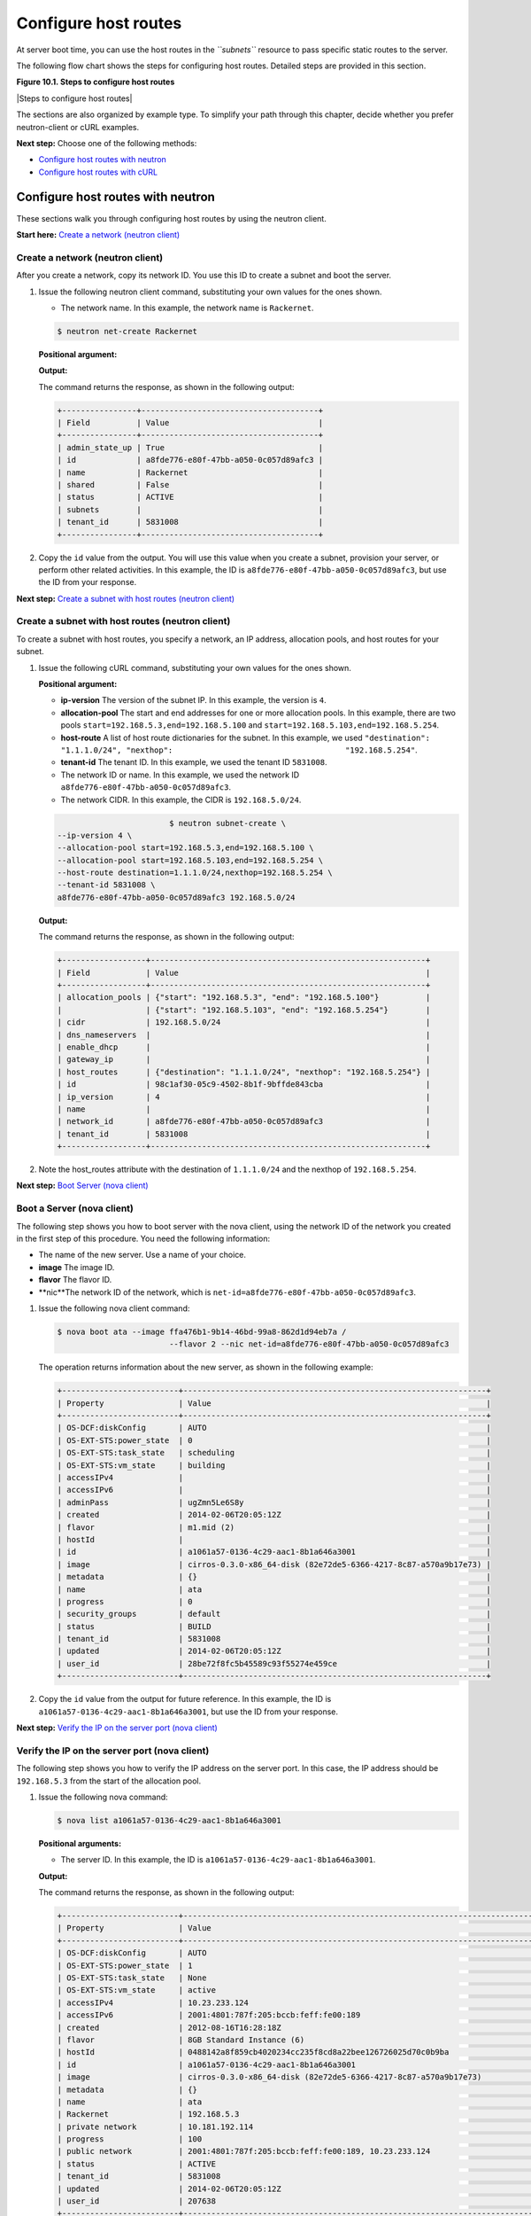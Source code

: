 =====================
Configure host routes
=====================

At server boot time, you can use the host routes in the *``subnets``*
resource to pass specific static routes to the server.

The following flow chart shows the steps for configuring host routes.
Detailed steps are provided in this section.

**Figure 10.1. Steps to configure host routes**

|Steps to configure host routes|

The sections are also organized by example type. To simplify your path
through this chapter, decide whether you prefer neutron-client or cURL
examples.

**Next step:** Choose one of the following methods:

-  `Configure host routes with neutron <chr_neutron_neutron.html>`__

-  `Configure host routes with cURL <chr_neutron_curl.html>`__

Configure host routes with neutron
----------------------------------

These sections walk you through configuring host routes by using the
neutron client.

**Start here:** `Create a network (neutron
client) <neutron_create_network_chr_neutron.html>`__

Create a network (neutron client)
~~~~~~~~~~~~~~~~~~~~~~~~~~~~~~~~~

After you create a network, copy its network ID. You use this ID to
create a subnet and boot the server.

#. Issue the following neutron client command, substituting your own
   values for the ones shown.

   -  The network name. In this example, the network name is
      ``Rackernet``.

   .. code::  

      $ neutron net-create Rackernet

   **Positional argument:**

   **Output:**

   The command returns the response, as shown in the following output:

   .. code::  

       +----------------+--------------------------------------+
       | Field          | Value                                |
       +----------------+--------------------------------------+
       | admin_state_up | True                                 |
       | id             | a8fde776-e80f-47bb-a050-0c057d89afc3 |
       | name           | Rackernet                            |
       | shared         | False                                |
       | status         | ACTIVE                               |
       | subnets        |                                      |
       | tenant_id      | 5831008                              |
       +----------------+--------------------------------------+

#. Copy the ``id`` value from the output. You will use this value when
   you create a subnet, provision your server, or perform other related
   activities. In this example, the ID is
   ``a8fde776-e80f-47bb-a050-0c057d89afc3``, but use the ID from your
   response.

**Next step:** `Create a subnet with host routes (neutron
client) <neutron_create_subnet_chr_neutron.html>`__

Create a subnet with host routes (neutron client)
~~~~~~~~~~~~~~~~~~~~~~~~~~~~~~~~~~~~~~~~~~~~~~~~~

To create a subnet with host routes, you specify a network, an IP
address, allocation pools, and host routes for your subnet.

#. Issue the following cURL command, substituting your own values for
   the ones shown.

   **Positional argument:**

   -  **ip-version** The version of the subnet IP. In this example, the
      version is ``4``.

   -  **allocation-pool** The start and end addresses for one or more
      allocation pools. In this example, there are two pools
      ``start=192.168.5.3,end=192.168.5.100`` and
      ``start=192.168.5.103,end=192.168.5.254``.

   -  **host-route** A list of host route dictionaries for the subnet.
      In this example, we used
      ``"destination": "1.1.1.0/24", "nexthop":                                     "192.168.5.254"``.

   -  **tenant-id** The tenant ID. In this example, we used the tenant
      ID ``5831008``.

   -  The network ID or name. In this example, we used the network ID
      ``a8fde776-e80f-47bb-a050-0c057d89afc3``.

   -  The network CIDR. In this example, the CIDR is ``192.168.5.0/24``.

   .. code::  

                                   $ neutron subnet-create \
           --ip-version 4 \
           --allocation-pool start=192.168.5.3,end=192.168.5.100 \
           --allocation-pool start=192.168.5.103,end=192.168.5.254 \
           --host-route destination=1.1.1.0/24,nexthop=192.168.5.254 \
           --tenant-id 5831008 \
           a8fde776-e80f-47bb-a050-0c057d89afc3 192.168.5.0/24

   **Output:**

   The command returns the response, as shown in the following output:

   .. code::  

       +------------------+-----------------------------------------------------------+
       | Field            | Value                                                     |
       +------------------+-----------------------------------------------------------+
       | allocation_pools | {"start": "192.168.5.3", "end": "192.168.5.100"}          |
       |                  | {"start": "192.168.5.103", "end": "192.168.5.254"}        |
       | cidr             | 192.168.5.0/24                                            |
       | dns_nameservers  |                                                           |
       | enable_dhcp      |                                                           |
       | gateway_ip       |                                                           |
       | host_routes      | {"destination": "1.1.1.0/24", "nexthop": "192.168.5.254"} |
       | id               | 98c1af30-05c9-4502-8b1f-9bffde843cba                      |
       | ip_version       | 4                                                         |
       | name             |                                                           |
       | network_id       | a8fde776-e80f-47bb-a050-0c057d89afc3                      |
       | tenant_id        | 5831008                                                   |
       +------------------+-----------------------------------------------------------+

#. Note the host\_routes attribute with the destination of
   ``1.1.1.0/24`` and the nexthop of ``192.168.5.254``.

**Next step:** `Boot Server (nova
client) <neutron_boot_server_chr_nova.html>`__

Boot a Server (nova client)
~~~~~~~~~~~~~~~~~~~~~~~~~~~

The following step shows you how to boot server with the nova client,
using the network ID of the network you created in the first step of
this procedure. You need the following information:

-  The name of the new server. Use a name of your choice.

-  **image** The image ID.

-  **flavor** The flavor ID.

-  **nic**The network ID of the network, which is
   ``net-id=a8fde776-e80f-47bb-a050-0c057d89afc3``.

#. Issue the following nova client command:

   .. code::  

       $ nova boot ata --image ffa476b1-9b14-46bd-99a8-862d1d94eb7a /
                               --flavor 2 --nic net-id=a8fde776-e80f-47bb-a050-0c057d89afc3

   The operation returns information about the new server, as shown in
   the following example:

   .. code::  

       +-------------------------+-----------------------------------------------------------------+
       | Property                | Value                                                           |
       +-------------------------+-----------------------------------------------------------------+
       | OS-DCF:diskConfig       | AUTO                                                            |
       | OS-EXT-STS:power_state  | 0                                                               |
       | OS-EXT-STS:task_state   | scheduling                                                      |
       | OS-EXT-STS:vm_state     | building                                                        |
       | accessIPv4              |                                                                 |
       | accessIPv6              |                                                                 |
       | adminPass               | ugZmn5Le6S8y                                                    |
       | created                 | 2014-02-06T20:05:12Z                                            |
       | flavor                  | m1.mid (2)                                                      |
       | hostId                  |                                                                 |
       | id                      | a1061a57-0136-4c29-aac1-8b1a646a3001                            |
       | image                   | cirros-0.3.0-x86_64-disk (82e72de5-6366-4217-8c87-a570a9b17e73) |
       | metadata                | {}                                                              |
       | name                    | ata                                                             |
       | progress                | 0                                                               |
       | security_groups         | default                                                         |
       | status                  | BUILD                                                           |
       | tenant_id               | 5831008                                                         |
       | updated                 | 2014-02-06T20:05:12Z                                            |
       | user_id                 | 28be72f8fc5b45589c93f55274e459ce                                |
       +-------------------------+-----------------------------------------------------------------+

#. Copy the ``id`` value from the output for future reference. In this
   example, the ID is ``a1061a57-0136-4c29-aac1-8b1a646a3001``, but use
   the ID from your response.

**Next step:** `Verify the IP on the server port (nova
client) <neutron_verify_ip_chr_nova.html>`__

Verify the IP on the server port (nova client)
~~~~~~~~~~~~~~~~~~~~~~~~~~~~~~~~~~~~~~~~~~~~~~

The following step shows you how to verify the IP address on the server
port. In this case, the IP address should be ``192.168.5.3`` from the
start of the allocation pool.

#. Issue the following nova command:

   .. code::  

       $ nova list a1061a57-0136-4c29-aac1-8b1a646a3001

   **Positional arguments:**

   -  The server ID. In this example, the ID is
      ``a1061a57-0136-4c29-aac1-8b1a646a3001``.

   **Output:**

   The command returns the response, as shown in the following output:

   .. code::  

       +-------------------------+------------------------------------------------------------------------------------+
       | Property                | Value                                                                              |
       +-------------------------+------------------------------------------------------------------------------------+
       | OS-DCF:diskConfig       | AUTO                                                                               |
       | OS-EXT-STS:power_state  | 1                                                                                  |
       | OS-EXT-STS:task_state   | None                                                                               |
       | OS-EXT-STS:vm_state     | active                                                                             |
       | accessIPv4              | 10.23.233.124                                                                      |
       | accessIPv6              | 2001:4801:787f:205:bccb:feff:fe00:189                                              |
       | created                 | 2012-08-16T16:28:18Z                                                               |
       | flavor                  | 8GB Standard Instance (6)                                                          |
       | hostId                  | 0488142a8f859cb4020234cc235f8cd8a22bee126726025d70c0b9ba                           |
       | id                      | a1061a57-0136-4c29-aac1-8b1a646a3001                                               |
       | image                   | cirros-0.3.0-x86_64-disk (82e72de5-6366-4217-8c87-a570a9b17e73)                    |
       | metadata                | {}                                                                                 |
       | name                    | ata                                                                                |
       | Rackernet               | 192.168.5.3                                                                        |
       | private network         | 10.181.192.114                                                                     |
       | progress                | 100                                                                                |
       | public network          | 2001:4801:787f:205:bccb:feff:fe00:189, 10.23.233.124                               |
       | status                  | ACTIVE                                                                             |
       | tenant_id               | 5831008                                                                            |
       | updated                 | 2014-02-06T20:05:12Z                                                               |
       | user_id                 | 207638                                                                             |
       +-------------------------+------------------------------------------------------------------------------------+

#. Note the IP address on the ``public`` interface (in this case,
   ``10.23.233.124``). Use this to log in to the server in the next
   step.

**Next step:** `Log in to the server and verify the route
(ssh) <neutron_verify_route_chr_sshneutron.html>`__

Log in to the server and verify the route (ssh)
~~~~~~~~~~~~~~~~~~~~~~~~~~~~~~~~~~~~~~~~~~~~~~~

The following steps show you how to log in to the server and verify that
the host route is configured correctly by using the command line.

#. Issue the following command at the prompt, substituting your own
   values for the ones shown:

   .. code::  

                               $ ssh root@10.23.233.124

   The command returns output like the following example:

   .. code::  

       The authenticity of host '10.23.233.124 (10.23.233.124)' can't be established.
       RSA key fingerprint is 87:b6:8f:7a:44:80:a4:58:f8:9b:09:82:d4:b0:f9:bf.
       Are you sure you want to continue connecting (yes/no)? yes
       Warning: Permanently added '10.23.233.124' (RSA) to the list of known hosts.
       root@10.23.233.124's password:


#. Enter your password when prompted.

#. Issue the following command at the prompt:

   .. code::  

      root@ata:~# route

   The command returns output like the following example:

   .. code::  

       Kernel IP routing table
       Destination Gateway Genmask Flags Metric Ref Use Iface
       default 10.23.233.1 0.0.0.0 UG 100 0 0 eth0
       1.1.1.0 192.168.5.254 255.255.255.0 UG 0 0 0 eth2
       10.23.233.0 * 255.255.255.0 U 0 0 0 eth0
       10.181.192.0 * 255.255.248.0 U 0 0 0 eth1
       192.168.5.0 * 255.255.255.0 U 0 0 0 eth2
                           

   Notice the route ``1.1.1.0`` with Gateway ``192.168.5.254`` in the
   preceding output. That is what was expected.

**Next topic:** `Provision additional IP address and dual-stack IP
addresses on an isolated network port <provision_additional_ips.html>`__


